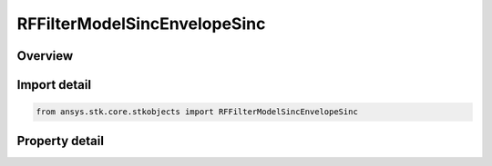 RFFilterModelSincEnvelopeSinc
=============================

.. py:class:: ansys.stk.core.stkobjects.RFFilterModelSincEnvelopeSinc

   Bases: :py:class:`~ansys.stk.core.stkobjects.IRFFilterModel`, :py:class:`~ansys.stk.core.stkobjects.IComponentInfo`, :py:class:`~ansys.stk.core.stkobjects.ICloneable`

   Class defining a Sinc Envelope Sinc filter model.

.. py:currentmodule:: RFFilterModelSincEnvelopeSinc

Overview
--------

.. tab-set::

    .. tab-item:: Properties
        
        .. list-table::
            :header-rows: 0
            :widths: auto

            * - :py:attr:`~ansys.stk.core.stkobjects.RFFilterModelSincEnvelopeSinc.order`
              - Gets or sets the filter order.
            * - :py:attr:`~ansys.stk.core.stkobjects.RFFilterModelSincEnvelopeSinc.cut_off_frequency`
              - Gets or sets the filter cut off frequency.
            * - :py:attr:`~ansys.stk.core.stkobjects.RFFilterModelSincEnvelopeSinc.ripple`
              - Gets or sets the ripple.



Import detail
-------------

.. code-block:: python

    from ansys.stk.core.stkobjects import RFFilterModelSincEnvelopeSinc


Property detail
---------------

.. py:property:: order
    :canonical: ansys.stk.core.stkobjects.RFFilterModelSincEnvelopeSinc.order
    :type: int

    Gets or sets the filter order.

.. py:property:: cut_off_frequency
    :canonical: ansys.stk.core.stkobjects.RFFilterModelSincEnvelopeSinc.cut_off_frequency
    :type: float

    Gets or sets the filter cut off frequency.

.. py:property:: ripple
    :canonical: ansys.stk.core.stkobjects.RFFilterModelSincEnvelopeSinc.ripple
    :type: float

    Gets or sets the ripple.


